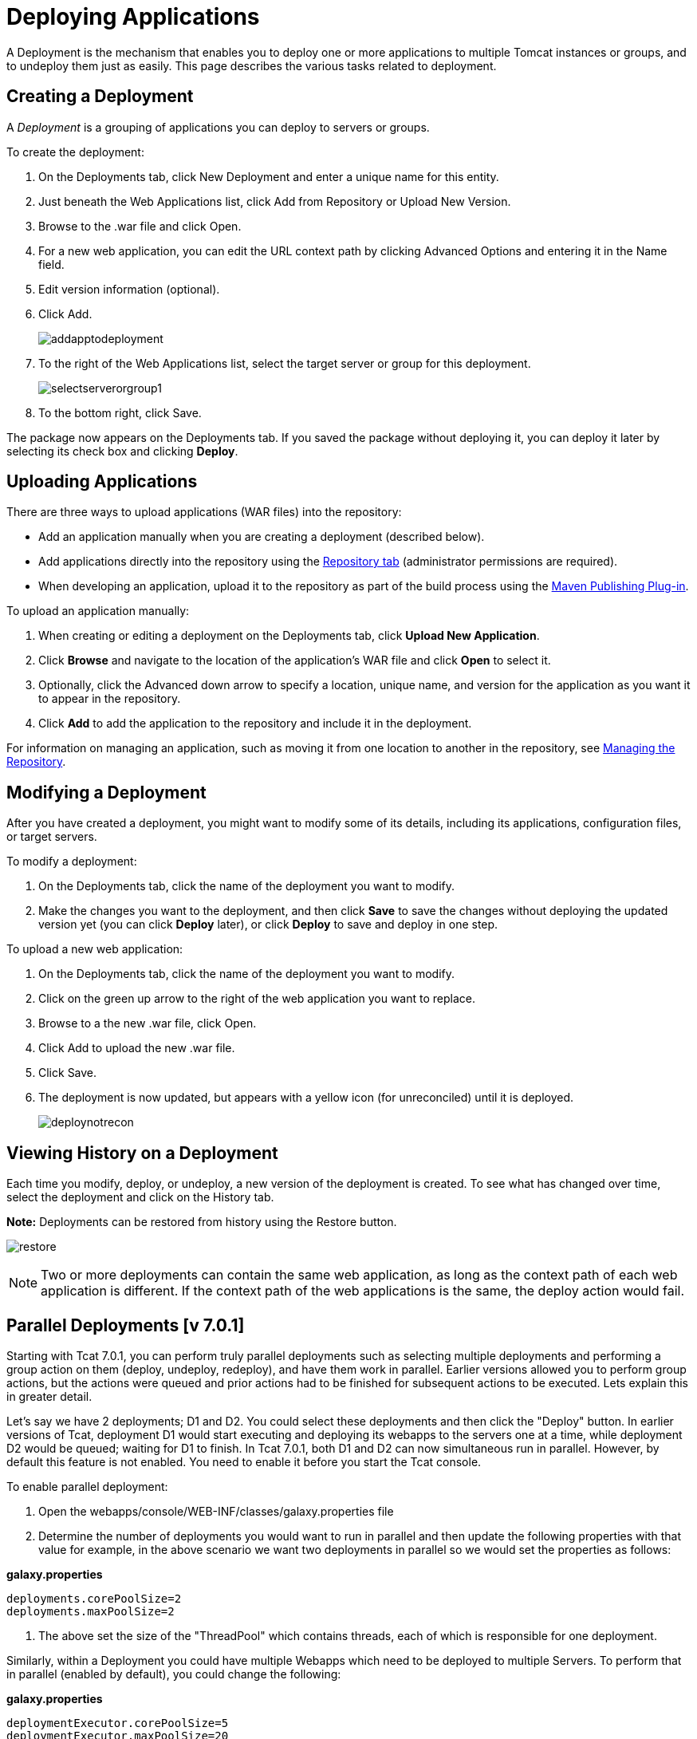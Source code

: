 = Deploying Applications
:keywords: tcat, deploy, applications

A Deployment is the mechanism that enables you to deploy one or more applications to multiple Tomcat instances or groups, and to undeploy them just as easily. This page describes the various tasks related to deployment.

== Creating a Deployment

A _Deployment_ is a grouping of applications you can deploy to servers or groups.

To create the deployment:

. On the Deployments tab, click New Deployment and enter a unique name for this entity.
. Just beneath the Web Applications list, click Add from Repository or Upload New Version.
. Browse to the .war file and click Open.
. For a new web application, you can edit the URL context path by clicking Advanced Options and entering it in the Name field.
. Edit version information (optional).
. Click Add.
+
image:addapptodeployment.png[addapptodeployment]
+
. To the right of the Web Applications list, select the target server or group for this deployment.
+
image:selectserverorgroup1.png[selectserverorgroup1]
+
. To the bottom right, click Save.

The package now appears on the Deployments tab. If you saved the package without deploying it, you can deploy it later by selecting its check box and clicking *Deploy*.

== Uploading Applications

There are three ways to upload applications (WAR files) into the repository:

* Add an application manually when you are creating a deployment (described below).
* Add applications directly into the repository using the link:/tcat-server/v/7.1.0/managing-the-repository[Repository tab] (administrator permissions are required).
* When developing an application, upload it to the repository as part of the build process using the link:/tcat-server/v/7.1.0/maven-publishing-plug-in[Maven Publishing Plug-in].

To upload an application manually:

. When creating or editing a deployment on the Deployments tab, click *Upload New Application*.
. Click *Browse* and navigate to the location of the application's WAR file and click *Open* to select it.
. Optionally, click the Advanced down arrow to specify a location, unique name, and version for the application as you want it to appear in the repository.
. Click *Add* to add the application to the repository and include it in the deployment.

For information on managing an application, such as moving it from one location to another in the repository, see link:/tcat-server/v/7.1.0/managing-the-repository[Managing the Repository].

== Modifying a Deployment

After you have created a deployment, you might want to modify some of its details, including its applications, configuration files, or target servers.

To modify a deployment:

. On the Deployments tab, click the name of the deployment you want to modify.
. Make the changes you want to the deployment, and then click *Save* to save the changes without deploying the updated version yet (you can click *Deploy* later), or click *Deploy* to save and deploy in one step.

To upload a new web application:

. On the Deployments tab, click the name of the deployment you want to modify.
. Click on the green up arrow to the right of the web application you want to replace.
. Browse to a the new .war file, click Open.
. Click Add to upload the new .war file.
. Click Save.
. The deployment is now updated, but appears with a yellow icon (for unreconciled) until it is deployed.
+
image:deploynotrecon.png[deploynotrecon]

== Viewing History on a Deployment

Each time you modify, deploy, or undeploy, a new version of the deployment is created. To see what has changed over time, select the deployment and click on the History tab.

*Note:* Deployments can be restored from history using the Restore button.

image:restore.png[restore]

[NOTE]
Two or more deployments can contain the same web application, as long as the context path of each web application is different. If the context path of the web applications is the same, the deploy action would fail.

== Parallel Deployments [v 7.0.1]

Starting with Tcat 7.0.1, you can perform truly parallel deployments such as selecting multiple deployments and performing a group action on them (deploy, undeploy, redeploy), and have them work in parallel. Earlier versions allowed you to perform group actions, but the actions were queued and prior actions had to be finished for subsequent actions to be executed. Lets explain this in greater detail.

Let's say we have 2 deployments; D1 and D2. You could select these deployments and then click the "Deploy" button. In earlier versions of Tcat, deployment D1 would start executing and deploying its webapps to the servers one at a time, while deployment D2 would be queued; waiting for D1 to finish. In Tcat 7.0.1, both D1 and D2 can now simultaneous run in parallel. However, by default this feature is not enabled. You need to enable it before you start the Tcat console.

To enable parallel deployment:

. Open the webapps/console/WEB-INF/classes/galaxy.properties file
. Determine the number of deployments you would want to run in parallel and then update the following properties with that value for example, in the above scenario we want two deployments in parallel so we would set the properties as follows:

*galaxy.properties*

[source, code, linenums]
----
deployments.corePoolSize=2
deployments.maxPoolSize=2
----

. The above set the size of the "ThreadPool" which contains threads, each of which is responsible for one deployment.

Similarly, within a Deployment you could have multiple Webapps which need to be deployed to multiple Servers. To perform that in parallel (enabled by default), you could change the following:

*galaxy.properties*

[source, code, linenums]
----
deploymentExecutor.corePoolSize=5
deploymentExecutor.maxPoolSize=20
----

[NOTE]
If you change these properties while the console is running, then you  need to restart the console for the new values to be picked up.

link:/tcat-server/v/7.1.0/working-with-servers[<< Previous: *Working with Servers*]

link:/tcat-server/v/7.1.0/monitoring-a-server[Next: *Monitoring a Server* >>]

== See Also

* https://www.mulesoft.com/tcat/download[Tcat Download]
* https://support.mulesoft.com[Contact MuleSoft]
